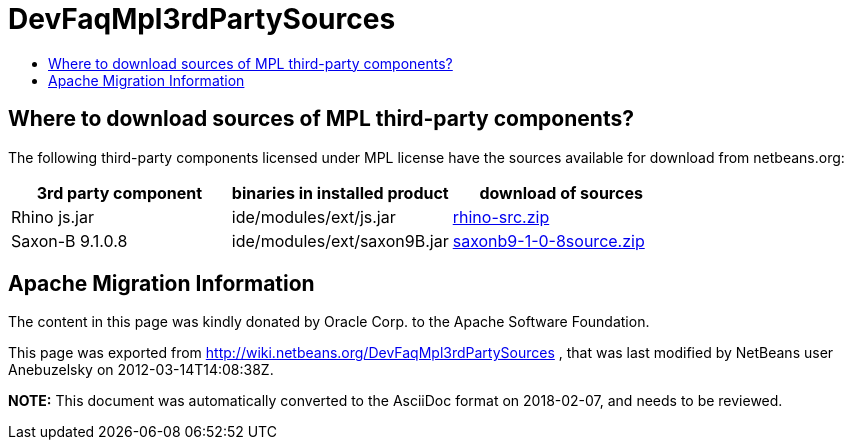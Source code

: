 // 
//     Licensed to the Apache Software Foundation (ASF) under one
//     or more contributor license agreements.  See the NOTICE file
//     distributed with this work for additional information
//     regarding copyright ownership.  The ASF licenses this file
//     to you under the Apache License, Version 2.0 (the
//     "License"); you may not use this file except in compliance
//     with the License.  You may obtain a copy of the License at
// 
//       http://www.apache.org/licenses/LICENSE-2.0
// 
//     Unless required by applicable law or agreed to in writing,
//     software distributed under the License is distributed on an
//     "AS IS" BASIS, WITHOUT WARRANTIES OR CONDITIONS OF ANY
//     KIND, either express or implied.  See the License for the
//     specific language governing permissions and limitations
//     under the License.
//

= DevFaqMpl3rdPartySources
:jbake-type: wiki
:jbake-tags: wiki, devfaq, needsreview
:markup-in-source: verbatim,quotes,macros
:jbake-status: published
:keywords: Apache NetBeans wiki DevFaqMpl3rdPartySources
:description: Apache NetBeans wiki DevFaqMpl3rdPartySources
:toc: left
:toc-title:
:syntax: true

== Where to download sources of MPL third-party components?

The following third-party components licensed under MPL license have the sources available for download from netbeans.org:

|===
|3rd party component |binaries in installed product |download of sources 

|Rhino js.jar |ide/modules/ext/js.jar |link:http://hg.netbeans.org/binaries/BD5B3921DE68DBC1EAC1D7D233C9E78E8269A7F9-rhino-src.zip[rhino-src.zip] 

|Saxon-B 9.1.0.8 |ide/modules/ext/saxon9B.jar |link:http://hg.netbeans.org/binaries/185ACF7DA49C4A925C45472138E46A397835B44B-saxonb9-1-0-8source.zip[saxonb9-1-0-8source.zip] 
|===

== Apache Migration Information

The content in this page was kindly donated by Oracle Corp. to the
Apache Software Foundation.

This page was exported from link:http://wiki.netbeans.org/DevFaqMpl3rdPartySources[http://wiki.netbeans.org/DevFaqMpl3rdPartySources] , 
that was last modified by NetBeans user Anebuzelsky 
on 2012-03-14T14:08:38Z.


*NOTE:* This document was automatically converted to the AsciiDoc format on 2018-02-07, and needs to be reviewed.

